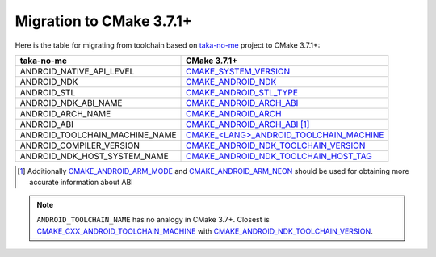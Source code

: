 .. Copyright (c) 2016, Ruslan Baratov
.. All rights reserved.

.. spelling::

  taka

Migration to CMake 3.7.1+
-------------------------

Here is the table for migrating from toolchain based on `taka-no-me`_ project to
CMake 3.7.1+:

+---------------------------------+-------------------------------------------+
| taka-no-me                      | CMake 3.7.1+                              |
+=================================+===========================================+
| ANDROID_NATIVE_API_LEVEL        | `CMAKE_SYSTEM_VERSION`_                   |
+---------------------------------+-------------------------------------------+
| ANDROID_NDK                     | `CMAKE_ANDROID_NDK`_                      |
+---------------------------------+-------------------------------------------+
| ANDROID_STL                     | `CMAKE_ANDROID_STL_TYPE`_                 |
+---------------------------------+-------------------------------------------+
| ANDROID_NDK_ABI_NAME            | `CMAKE_ANDROID_ARCH_ABI`_                 |
+---------------------------------+-------------------------------------------+
| ANDROID_ARCH_NAME               | `CMAKE_ANDROID_ARCH`_                     |
+---------------------------------+-------------------------------------------+
| ANDROID_ABI                     | `CMAKE_ANDROID_ARCH_ABI`_ [1]_            |
+---------------------------------+-------------------------------------------+
| ANDROID_TOOLCHAIN_MACHINE_NAME  | `CMAKE_<LANG>_ANDROID_TOOLCHAIN_MACHINE`_ |
+---------------------------------+-------------------------------------------+
| ANDROID_COMPILER_VERSION        | `CMAKE_ANDROID_NDK_TOOLCHAIN_VERSION`_    |
+---------------------------------+-------------------------------------------+
| ANDROID_NDK_HOST_SYSTEM_NAME    | `CMAKE_ANDROID_NDK_TOOLCHAIN_HOST_TAG`_   |
+---------------------------------+-------------------------------------------+

.. _taka-no-me: https://github.com/taka-no-me/android-cmake
.. _CMAKE_SYSTEM_VERSION: https://cmake.org/cmake/help/latest/variable/CMAKE_SYSTEM_VERSION.html
.. _CMAKE_ANDROID_NDK: https://cmake.org/cmake/help/latest/variable/CMAKE_ANDROID_NDK.html
.. _CMAKE_ANDROID_ARCH_ABI: https://cmake.org/cmake/help/latest/variable/CMAKE_ANDROID_ARCH_ABI.html
.. _CMAKE_ANDROID_ARCH: https://cmake.org/cmake/help/latest/variable/CMAKE_ANDROID_ARCH.html
.. _CMAKE_ANDROID_STL_TYPE: https://cmake.org/cmake/help/latest/variable/CMAKE_ANDROID_STL_TYPE.html
.. _CMAKE_CXX_ANDROID_TOOLCHAIN_MACHINE: https://cmake.org/cmake/help/latest/variable/CMAKE_LANG_ANDROID_TOOLCHAIN_MACHINE.html
.. _CMAKE_ANDROID_NDK_TOOLCHAIN_VERSION: https://cmake.org/cmake/help/latest/variable/CMAKE_ANDROID_NDK_TOOLCHAIN_VERSION.html


.. [1] Additionally `CMAKE_ANDROID_ARM_MODE`_ and `CMAKE_ANDROID_ARM_NEON`_
  should be used for obtaining more accurate information about ABI

.. note::

  ``ANDROID_TOOLCHAIN_NAME`` has no analogy in CMake 3.7+.
  Closest is `CMAKE_CXX_ANDROID_TOOLCHAIN_MACHINE`_ with `CMAKE_ANDROID_NDK_TOOLCHAIN_VERSION`_.

.. _CMAKE_ANDROID_ARM_MODE: https://cmake.org/cmake/help/latest/variable/CMAKE_ANDROID_ARM_MODE.html
.. _CMAKE_ANDROID_ARM_NEON: https://cmake.org/cmake/help/latest/variable/CMAKE_ANDROID_ARM_NEON.html

.. _CMAKE_<LANG>_ANDROID_TOOLCHAIN_MACHINE: https://cmake.org/cmake/help/latest/variable/CMAKE_LANG_ANDROID_TOOLCHAIN_MACHINE.html
.. _CMAKE_ANDROID_NDK_TOOLCHAIN_VERSION: https://cmake.org/cmake/help/latest/variable/CMAKE_ANDROID_NDK_TOOLCHAIN_VERSION.html
.. _CMAKE_ANDROID_NDK_TOOLCHAIN_HOST_TAG: https://cmake.org/cmake/help/latest/variable/CMAKE_ANDROID_NDK_TOOLCHAIN_HOST_TAG.html
